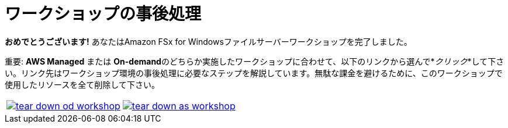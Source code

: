 = ワークショップの事後処理
:icons:
:linkattrs:
:imagesdir: ../resources/images


*おめでとうございます!* あなたはAmazon FSx for Windowsファイルサーバーワークショップを完了しました。

重要: **AWS Managed** または **On-demand**のどちらか実施したワークショップに合わせて、以下のリンクから選んで*_クリック_*して下さい。リンク先はワークショップ環境の事後処理に必要なステップを解説しています。無駄な課金を避けるために、このワークショップで使用したリソースを全て削除して下さい。


[cols="1,1"]
|===
a|image::tear-down-od-workshop.png[link=../14-tear-down-od-workshop/]
a|image::tear-down-as-workshop.png[link=../14-tear-down-as-workshop/]
|===

